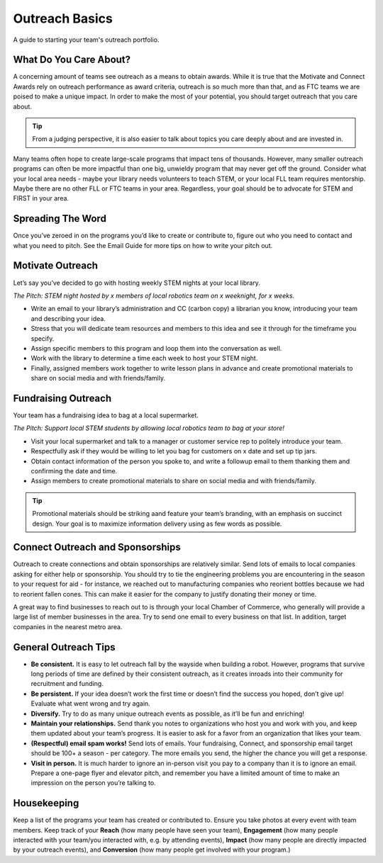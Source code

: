 Outreach Basics
===============

A guide to starting your team's outreach portfolio.

What Do You Care About?
-----------------------

A concerning amount of teams see outreach as a means to obtain awards. While it is true that the Motivate and Connect Awards rely on outreach performance as award criteria, outreach is so much more than that, and as FTC teams we are poised to make a unique impact. In order to make the most of your potential, you should target outreach that you care about.

.. tip::
    From a judging perspective, it is also easier to talk about topics you care deeply about and are invested in.

Many teams often hope to create large-scale programs that impact tens of thousands. However, many smaller outreach programs can often be more impactful than one big, unwieldy program that may never get off the ground. Consider what your local area needs - maybe your library needs volunteers to teach STEM, or your local FLL team requires mentorship. Maybe there are no other FLL or FTC teams in your area. Regardless, your goal should be to advocate for STEM and FIRST in your area.

Spreading The Word
------------------

Once you’ve zeroed in on the programs you’d like to create or contribute to, figure out who you need to contact and what you need to pitch. See the Email Guide for more tips on how to write your pitch out.

Motivate Outreach
-----------------

Let’s say you’ve decided to go with hosting weekly STEM nights at your local library.

*The Pitch: STEM night hosted by x members of local robotics team on x weeknight, for x weeks.*

- Write an email to your library’s administration and CC (carbon copy) a librarian you know, introducing your team and describing your idea.
- Stress that you will dedicate team resources and members to this idea and see it through for the timeframe you specify.
- Assign specific members to this program and loop them into the conversation as well.
- Work with the library to determine a time each week to host your STEM night.
- Finally, assigned members work together to write lesson plans in advance and create promotional materials to share on social media and with friends/family.

Fundraising Outreach
--------------------

Your team has a fundraising idea to bag at a local supermarket.

*The Pitch: Support local STEM students by allowing local robotics team to bag at your store!*

- Visit your local supermarket and talk to a manager or customer service rep to politely introduce your team.
- Respectfully ask if they would be willing to let you bag for customers on x date and set up tip jars.
- Obtain contact information of the person you spoke to, and write a followup email to them thanking them and confirming the date and time.
- Assign members to create promotional materials to share on social media and with friends/family.

.. tip::
    Promotional materials should be striking aand feature your team’s branding, with an emphasis on succinct design. Your goal is to maximize information delivery using as few words as possible.

Connect Outreach and Sponsorships
---------------------------------

Outreach to create connections and obtain sponsorships are relatively similar. Send lots of emails to local companies asking for either help or sponsorship. You should try to tie the engineering problems you are encountering in the season to your request for aid - for instance, we reached out to manufacturing companies who reorient bottles because we had to reorient fallen cones. This can make it easier for the company to justify donating their money or time.

A great way to find businesses to reach out to is through your local Chamber of Commerce, who generally will provide a large list of member businesses in the area. Try to send one email to every business on that list. In addition, target companies in the nearest metro area.

General Outreach Tips
---------------------

- **Be consistent.** It is easy to let outreach fall by the wayside when building a robot. However, programs that survive long periods of time are defined by their consistent outreach, as it creates inroads into their community for recruitment and funding.
- **Be persistent.** If your idea doesn’t work the first time or doesn’t find the success you hoped, don’t give up! Evaluate what went wrong and try again.
- **Diversify.** Try to do as many unique outreach events as possible, as it’ll be fun and enriching!
- **Maintain your relationships.** Send thank you notes to organizations who host you and work with you, and keep them updated about your team’s progress. It is easier to ask for a favor from an organization that likes your team.
- **(Respectful) email spam works!** Send lots of emails. Your fundraising, Connect, and sponsorship email target should be 100+ a season - per category. The more emails you send, the higher the chance you will get a response.
- **Visit in person.** It is much harder to ignore an in-person visit you pay to a company than it is to ignore an email. Prepare a one-page flyer and elevator pitch, and remember you have a limited amount of time to make an impression on the person you’re talking to.

Housekeeping
------------

Keep a list of the programs your team has created or contributed to. Ensure you take photos at every event with team members. Keep track of your **Reach** (how many people have seen your team), **Engagement** (how many people interacted with your team/you interacted with, e.g. by attending events), **Impact** (how many people are directly impacted by your outreach events), and **Conversion** (how many people get involved with your program.)
